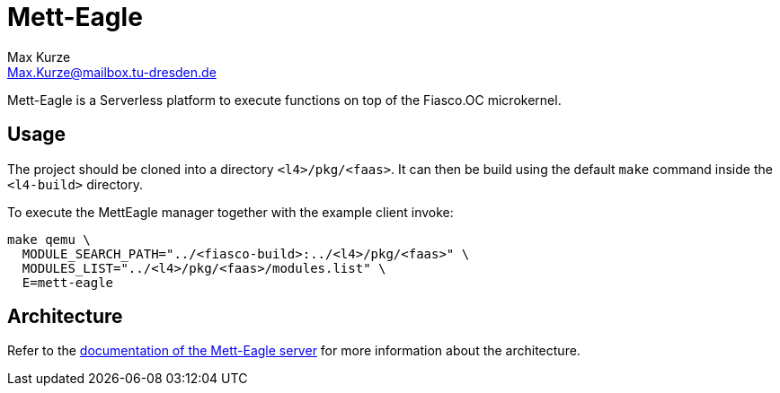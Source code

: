 = Mett-Eagle
:author: Max Kurze
:email: Max.Kurze@mailbox.tu-dresden.de

Mett-Eagle is a Serverless platform to execute functions on top of the Fiasco.OC microkernel.

== Usage

The project should be cloned into a directory `+<l4>/pkg/<faas>+`.
It can then be build using the default `+make+` command inside the `+<l4-build>+` directory.

To execute the MettEagle manager together with the example client invoke:

[source,bash]
----
make qemu \
  MODULE_SEARCH_PATH="../<fiasco-build>:../<l4>/pkg/<faas>" \
  MODULES_LIST="../<l4>/pkg/<faas>/modules.list" \
  E=mett-eagle
----

== Architecture

Refer to the link:./mett-eagle/doc/mett-eagle.md[documentation of the Mett-Eagle server] for more information about the architecture.
